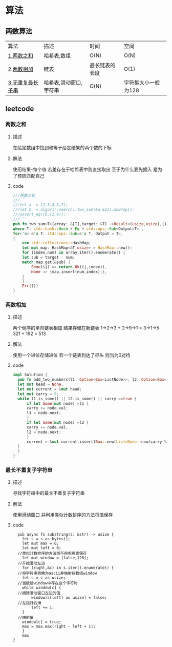 
* 算法
** 两数算法
| 算法             | 描述                   | 时间           | 空间 |
| [[#两数之和][1.两数之和]]       | 哈希表,数组            | O(N)           | O(N) |
| 2.[[#两数相加][两数相加]]       | 链表                   | 最长链表的长度 | O(1) |
| [[#最长不重复子字符串][3.无重复最长子串]] | 哈希表,滑动窗口,字符串 | O(N)           | 字符集大小一般为128 |
** leetcode
*** 两数之和
**** 描述
在给定数组中找到和等于给定结果的两个数的下标
**** 解法
使用结果-每个值 若差存在于哈希表中则直接取出
至于为什么要先插入 是为了预防匹配自己
**** code
#+begin_src rust
  ///两数之和
  ///```
  ///let a  = [2,3,4,1,7];
  ///let b  = algori::search::two_sum(&a,&11).unwrap();
  ///assert_eq!(b,(2,4));
  ///```
  pub fn two_sum<T>(array: &[T],target: &T) ->Result<(usize,usize),()>
  where T: std::hash::Hash + Eq + std::ops::Sub<Output=T> ,
  for<'a> &'a T: std::ops::Sub<&'a T, Output = T>,
  {
      use std::collections::HashMap;
      let mut map: HashMap<&T,usize> = HashMap::new();
      for (index,num) in array.iter().enumerate() {
	  let sub = target - num;
	  match map.get(&sub) {
	      Some(&j) => return Ok((j,index)),
	      None => {map.insert(num,index);},
	  }
      }
      Err(())
  }

#+end_src
*** 两数相加
**** 描述
两个倒序的单向链表相加 结果存储在新链表
1->2->3 + 2->9->1 = 3->1->5
321 + 192 = 513
**** 解法
使用一个进位存储进位
若一个链表到达了尽头 则当为0对待
**** code
#+begin_src rust
    impl Solution {    
      pub fn add_two_numbers(l1: Option<Box<ListNode>>, l2: Option<Box<ListNode>>) -> Option<Box<ListNode>> {    
	  let mut head = None;    
	  let mut current = &mut head;    
	  let mut carry = 0;    
	  while l1.is_some() || l2.is_some() || carry ==true {    
	      if let Some(mut node) =l1 {    
		  carry += node.val;    
		  l1 = node.next;    
	      }    
	      if let Some(mut node) =l2 {    
		  carry += node.val;    
		  l2 = node.next;    
	      }    
	      current = &mut current.insert(Box::new(ListeNode::new(carry % 10))).next    
	  }    
      }    
    }
#+end_src
*** 最长不重复子字符串
**** 描述
寻找字符串中的最长不重复子字符串
**** 解法
使用滑动窗口
并利用类似计数排序的方法将值保存
**** code
#+begin_src
  pub async fn substring(s: &str) -> usize {
    let s = s.as_bytes();
    let mut max = 0;
    let mut left = 0;
  //类似计数排序的方法而不用哈希表保存
    let mut window = [false;128];
  //开始滑动左边
    for (right,&c) in s.iter().enumerate() {
  //将字符串转换为ascii并映射在数组window
	let c = c as usize;
  //当数组window中存在这个字符时
	while window[c] {
  //摘除滑动窗口左边的值
	    window[s[left] as usize] = false;
  //左指针右滑
	    left += 1;
	}
  //映射值
	window[c] = true;
	max = max.max(right - left + 1);
    }
    max
}

#+end_src
